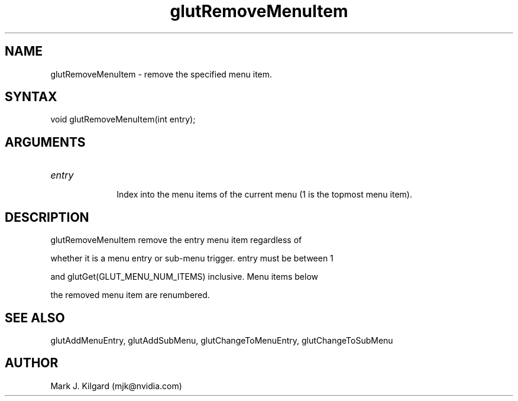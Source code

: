 .\"
.\" Copyright (c) Mark J. Kilgard, 1996.
.\"
.TH glutRemoveMenuItem 3GLUT "3.7" "GLUT" "GLUT"
.SH NAME
glutRemoveMenuItem - remove the specified menu item. 
.SH SYNTAX
.nf
.LP
void glutRemoveMenuItem(int entry);
.fi
.SH ARGUMENTS
.IP \fIentry\fP 1i
Index into the menu items of the current menu (1 is the topmost menu item). 
.SH DESCRIPTION
glutRemoveMenuItem remove the entry menu item regardless of
whether it is a menu entry or sub-menu trigger. entry must be between 1
and glutGet(GLUT_MENU_NUM_ITEMS) inclusive. Menu items below
the removed menu item are renumbered. 
.SH SEE ALSO
glutAddMenuEntry, glutAddSubMenu, glutChangeToMenuEntry, glutChangeToSubMenu
.SH AUTHOR
Mark J. Kilgard (mjk@nvidia.com)
